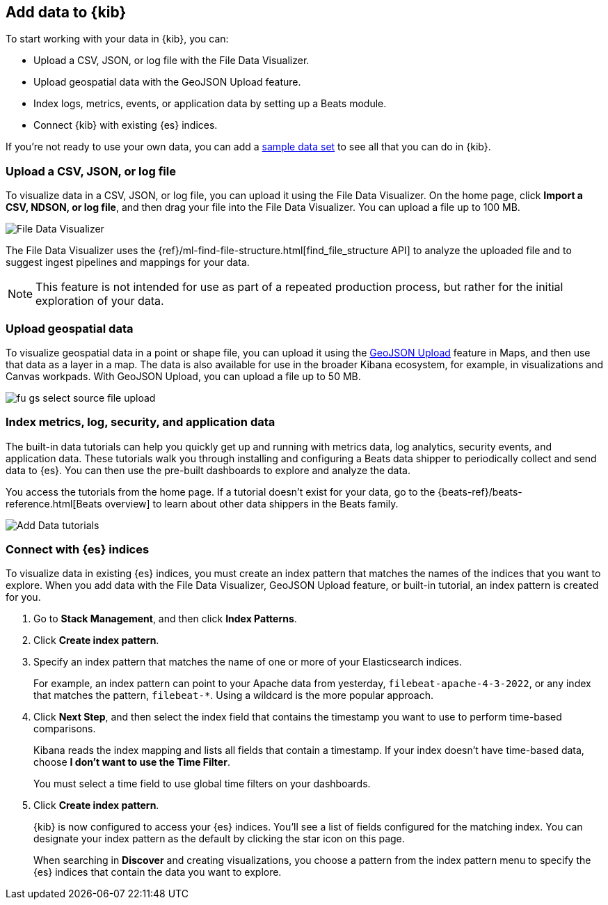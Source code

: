 [[connect-to-elasticsearch]]
== Add data to {kib}

To start working with your data in {kib}, you can:

* Upload a CSV, JSON, or log file with the File Data Visualizer.

* Upload geospatial data with the GeoJSON Upload feature.

* Index logs, metrics, events, or application data by setting up a Beats module.

* Connect {kib} with existing {es} indices.

If you're not ready to use your own data, you can add a <<get-data-in, sample data set>>
to see all that you can do in {kib}.

[float]
[[upload-data-kibana]]
=== Upload a CSV, JSON, or log file

To visualize data in a CSV, JSON, or log file, you can
upload it using the File Data Visualizer.  On the home page,
click *Import a CSV, NDSON, or log file*, and then drag your file into the
File Data Visualizer. You can upload a file up to 100 MB.

[role="screenshot"]
image::images/add-data-fv.png[File Data Visualizer]

The File Data Visualizer uses the {ref}/ml-find-file-structure.html[find_file_structure API] to analyze
the uploaded file and to suggest ingest pipelines and mappings for your data.

NOTE: This feature is not intended for use as part of a
repeated production process, but rather for the initial exploration of your data.

[float]
[[upload-geoipdata-kibana]]
=== Upload geospatial data

To visualize geospatial data in a point or shape file, you can upload it using the <<geojson-upload, GeoJSON Upload>>
feature in Maps, and then use that data as a layer in a map.
The data is also available for use in the broader Kibana ecosystem, for example,
in visualizations and Canvas workpads.
With GeoJSON Upload, you can upload a file up to 50 MB.

[role="screenshot"]
image::images/fu_gs_select_source_file_upload.png[]


[float]
[[add-data-tutorial-kibana]]
===  Index metrics, log, security, and application data

The built-in data tutorials can help you quickly get up and running with
metrics data, log analytics, security events, and application data.
These tutorials walk you through installing and configuring a
Beats data shipper to periodically collect and send data to {es}.
You can then use the pre-built dashboards to explore and analyze the data.

You access the tutorials from the home page.
If a tutorial doesn’t exist for your data, go to the {beats-ref}/beats-reference.html[Beats overview]
to learn about other data shippers in the Beats family.

[role="screenshot"]
image::images/add-data-tutorials.png[Add Data tutorials]


[float]
[[connect-to-es]]
=== Connect with {es} indices

To visualize data in existing {es} indices, you must
create an index pattern that matches the names of the indices that you want to explore.
When you add data with the File Data Visualizer, GeoJSON Upload feature,
or built-in tutorial, an index pattern is created for you.

. Go to *Stack Management*, and then click *Index Patterns*.

. Click *Create index pattern*.

. Specify an index pattern that matches the name of one or more of your Elasticsearch indices.
+
For example, an index pattern can point to your Apache data from yesterday,
`filebeat-apache-4-3-2022`, or any index that matches the pattern, `filebeat-*`.
Using a wildcard is the more popular approach.


. Click *Next Step*, and then select the index field that contains the timestamp you want to use to perform time-based
comparisons.
+
Kibana reads the index mapping and lists all fields that contain a timestamp. If your
index doesn't have time-based data, choose *I don't want to use the Time Filter*.
+
You must select a time field to use global time filters on your dashboards.

. Click *Create index pattern*.
+
{kib} is now configured to access your {es} indices.
You’ll see a list of fields configured for the matching index.
You can designate your index pattern as the default by clicking the star icon on this page.
+
When searching in *Discover* and creating visualizations, you choose a pattern
from the index pattern menu to specify the {es} indices that contain the data you want to explore.
